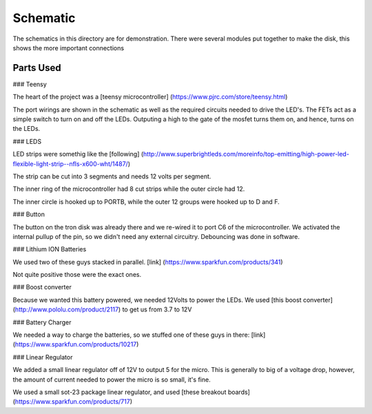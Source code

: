 Schematic
=========

The schematics in this directory are for demonstration. There were several
modules put together to make the disk, this shows the more important connections

Parts Used
----------

### Teensy

The heart of the project was a [teensy microcontroller]
(https://www.pjrc.com/store/teensy.html)

The port wirings are shown in the schematic as well as the required circuits
needed to drive the LED's. The FETs act as a simple switch to turn on and off
the LEDs. Outputing a high to the gate of the mosfet turns them on, and hence,
turns on the LEDs.

### LEDS

LED strips were somethig like the [following]
(http://www.superbrightleds.com/moreinfo/top-emitting/high-power-led-flexible-light-strip--nfls-x600-wht/1487/)

The strip can be cut into 3 segments and needs 12 volts per segment.

The inner ring of the microcontroller had 8 cut strips while the outer circle
had 12.

The inner circle is hooked up to PORTB, while the outer 12 groups were hooked
up to D and F.

### Button

The button on the tron disk was already there and we re-wired it to port C6 of
the microcontroller. We activated the internal pullup of the pin, so we didn't
need any external circuitry. Debouncing was done in software.

### Lithium ION Batteries

We used two of these guys stacked in parallel. [link]
(https://www.sparkfun.com/products/341)

Not quite positive those were the exact ones.

### Boost converter

Because we wanted this battery powered, we needed 12Volts to power the LEDs.
We used [this boost converter](http://www.pololu.com/product/2117) to get us
from 3.7 to 12V

### Battery Charger

We needed a way to charge the batteries, so we stuffed one of these guys in
there: [link](https://www.sparkfun.com/products/10217)

### Linear Regulator

We added a small linear regulator off of 12V to output 5 for the micro. This is
generally to big of a voltage drop, however, the amount of current needed to
power the micro is so small, it's fine.

We used a small sot-23 package linear regulator, and used
[these breakout boards](https://www.sparkfun.com/products/717)
